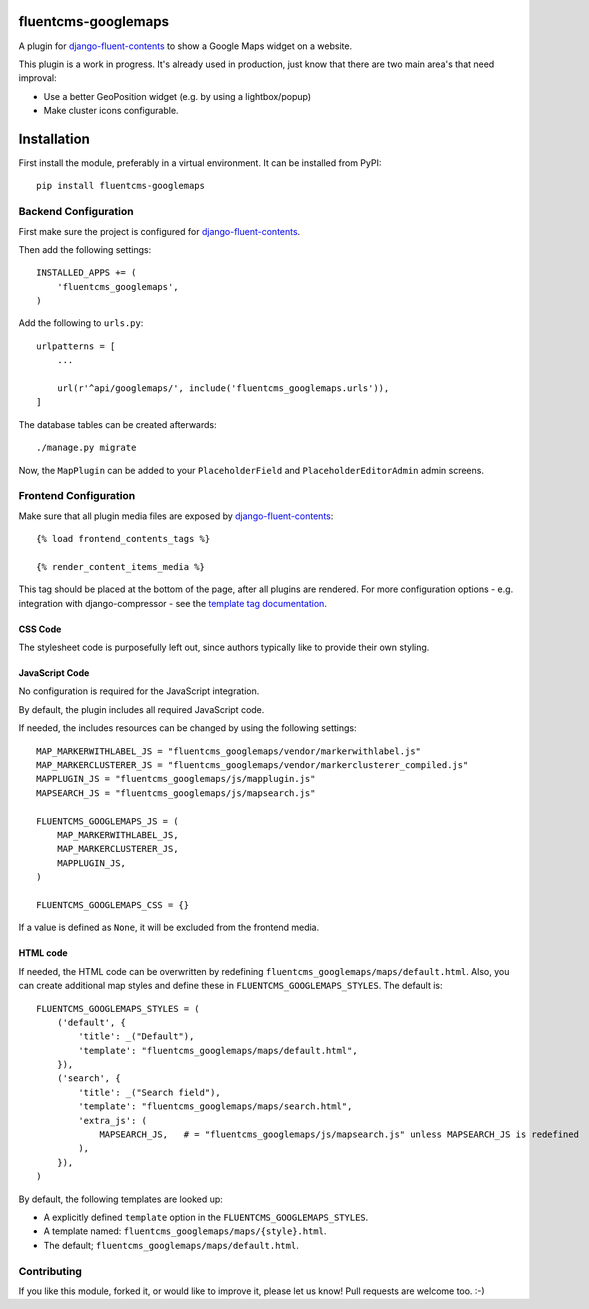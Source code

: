 fluentcms-googlemaps
====================

A plugin for django-fluent-contents_ to show a Google Maps widget on a website.

This plugin is a work in progress.
It's already used in production, just know that there are two main area's that need improval:

* Use a better GeoPosition widget (e.g. by using a lightbox/popup)
* Make cluster icons configurable.


Installation
============

First install the module, preferably in a virtual environment. It can be installed from PyPI::

    pip install fluentcms-googlemaps


Backend Configuration
---------------------

First make sure the project is configured for django-fluent-contents_.

Then add the following settings::

    INSTALLED_APPS += (
        'fluentcms_googlemaps',
    )

Add the following to ``urls.py``::

    urlpatterns = [
        ...

        url(r'^api/googlemaps/', include('fluentcms_googlemaps.urls')),
    ]

The database tables can be created afterwards::

    ./manage.py migrate

Now, the ``MapPlugin`` can be added to your ``PlaceholderField``
and ``PlaceholderEditorAdmin`` admin screens.


Frontend Configuration
----------------------

Make sure that all plugin media files are exposed by django-fluent-contents_::

    {% load frontend_contents_tags %}

    {% render_content_items_media %}

This tag should be placed at the bottom of the page, after all plugins are rendered.
For more configuration options - e.g. integration with django-compressor -
see the `template tag documentation <http://django-fluent-contents.readthedocs.org/en/latest/templatetags.html#frontend-media>`_.

CSS Code
~~~~~~~~

The stylesheet code is purposefully left out, since authors typically like to provide their own styling.

JavaScript Code
~~~~~~~~~~~~~~~

No configuration is required for the JavaScript integration.

By default, the plugin includes all required JavaScript code.

If needed, the includes resources can be changed by using the following settings::

    MAP_MARKERWITHLABEL_JS = "fluentcms_googlemaps/vendor/markerwithlabel.js"
    MAP_MARKERCLUSTERER_JS = "fluentcms_googlemaps/vendor/markerclusterer_compiled.js"
    MAPPLUGIN_JS = "fluentcms_googlemaps/js/mapplugin.js"
    MAPSEARCH_JS = "fluentcms_googlemaps/js/mapsearch.js"

    FLUENTCMS_GOOGLEMAPS_JS = (
        MAP_MARKERWITHLABEL_JS,
        MAP_MARKERCLUSTERER_JS,
        MAPPLUGIN_JS,
    )

    FLUENTCMS_GOOGLEMAPS_CSS = {}

If a value is defined as ``None``, it will be excluded from the frontend media.

HTML code
~~~~~~~~~

If needed, the HTML code can be overwritten by redefining ``fluentcms_googlemaps/maps/default.html``.
Also, you can create additional map styles and define these in ``FLUENTCMS_GOOGLEMAPS_STYLES``.
The default is::

    FLUENTCMS_GOOGLEMAPS_STYLES = (
        ('default', {
            'title': _("Default"),
            'template': "fluentcms_googlemaps/maps/default.html",
        }),
        ('search', {
            'title': _("Search field"),
            'template': "fluentcms_googlemaps/maps/search.html",
            'extra_js': (
                MAPSEARCH_JS,   # = "fluentcms_googlemaps/js/mapsearch.js" unless MAPSEARCH_JS is redefined
            ),
        }),
    )

By default, the following templates are looked up:

* A explicitly defined ``template`` option in the ``FLUENTCMS_GOOGLEMAPS_STYLES``.
* A template named: ``fluentcms_googlemaps/maps/{style}.html``.
* The default; ``fluentcms_googlemaps/maps/default.html``.


Contributing
------------

If you like this module, forked it, or would like to improve it, please let us know!
Pull requests are welcome too. :-)

.. _django-fluent-contents: https://github.com/edoburu/django-fluent-contents


